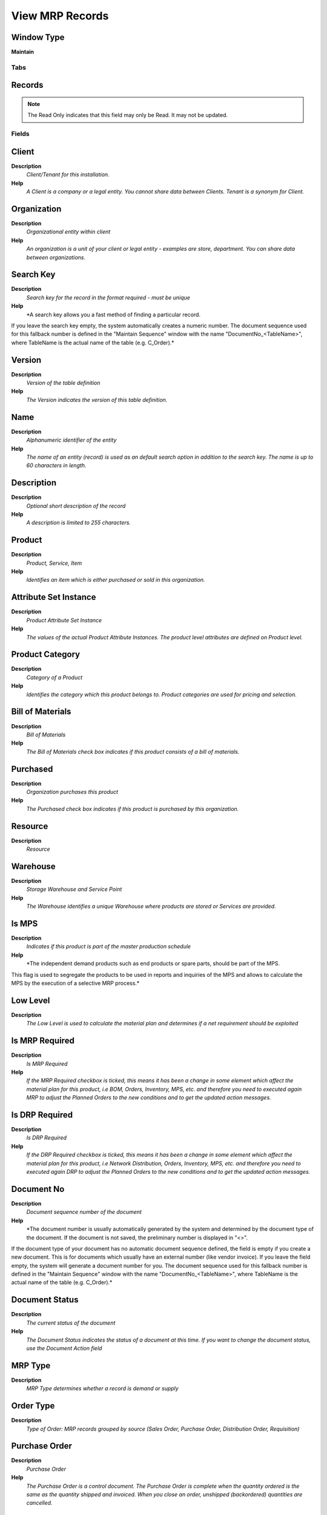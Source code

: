 
.. _functional-guide/window/window-view-mrp-records:

================
View MRP Records
================


Window Type
-----------
\ **Maintain**\ 


Tabs
====

Records
-------

.. note::
    The Read Only indicates that this field may only be Read.  It may not be updated.

Fields
======

Client
------
\ **Description**\ 
 \ *Client/Tenant for this installation.*\ 
\ **Help**\ 
 \ *A Client is a company or a legal entity. You cannot share data between Clients. Tenant is a synonym for Client.*\ 

Organization
------------
\ **Description**\ 
 \ *Organizational entity within client*\ 
\ **Help**\ 
 \ *An organization is a unit of your client or legal entity - examples are store, department. You can share data between organizations.*\ 

Search Key
----------
\ **Description**\ 
 \ *Search key for the record in the format required - must be unique*\ 
\ **Help**\ 
 \ *A search key allows you a fast method of finding a particular record.
If you leave the search key empty, the system automatically creates a numeric number.  The document sequence used for this fallback number is defined in the "Maintain Sequence" window with the name "DocumentNo_<TableName>", where TableName is the actual name of the table (e.g. C_Order).*\ 

Version
-------
\ **Description**\ 
 \ *Version of the table definition*\ 
\ **Help**\ 
 \ *The Version indicates the version of this table definition.*\ 

Name
----
\ **Description**\ 
 \ *Alphanumeric identifier of the entity*\ 
\ **Help**\ 
 \ *The name of an entity (record) is used as an default search option in addition to the search key. The name is up to 60 characters in length.*\ 

Description
-----------
\ **Description**\ 
 \ *Optional short description of the record*\ 
\ **Help**\ 
 \ *A description is limited to 255 characters.*\ 

Product
-------
\ **Description**\ 
 \ *Product, Service, Item*\ 
\ **Help**\ 
 \ *Identifies an item which is either purchased or sold in this organization.*\ 

Attribute Set Instance
----------------------
\ **Description**\ 
 \ *Product Attribute Set Instance*\ 
\ **Help**\ 
 \ *The values of the actual Product Attribute Instances.  The product level attributes are defined on Product level.*\ 

Product Category
----------------
\ **Description**\ 
 \ *Category of a Product*\ 
\ **Help**\ 
 \ *Identifies the category which this product belongs to.  Product categories are used for pricing and selection.*\ 

Bill of Materials
-----------------
\ **Description**\ 
 \ *Bill of Materials*\ 
\ **Help**\ 
 \ *The Bill of Materials check box indicates if this product consists of a bill of materials.*\ 

Purchased
---------
\ **Description**\ 
 \ *Organization purchases this product*\ 
\ **Help**\ 
 \ *The Purchased check box indicates if this product is purchased by this organization.*\ 

Resource
--------
\ **Description**\ 
 \ *Resource*\ 

Warehouse
---------
\ **Description**\ 
 \ *Storage Warehouse and Service Point*\ 
\ **Help**\ 
 \ *The Warehouse identifies a unique Warehouse where products are stored or Services are provided.*\ 

Is MPS
------
\ **Description**\ 
 \ *Indicates if this product is part of the master production schedule*\ 
\ **Help**\ 
 \ *The independent demand products such as end products or spare parts, should be part of the MPS.


This flag is used to segregate the products to be used in reports and inquiries of the MPS and allows to calculate the MPS by the execution of a selective MRP process.*\ 

Low Level
---------
\ **Description**\ 
 \ *The Low Level is used to calculate the material plan and determines if a net requirement should be exploited*\ 

Is MRP Required
---------------
\ **Description**\ 
 \ *Is MRP Required*\ 
\ **Help**\ 
 \ *If the MRP Required checkbox is ticked, this means it has been a change in some element which affect the material plan  for this product, i.e BOM, Orders, Inventory, MPS, etc. and therefore  you need to executed again MRP to adjust the Planned Orders to the new conditions and to get the updated action messages.*\ 

Is DRP Required
---------------
\ **Description**\ 
 \ *Is DRP Required*\ 
\ **Help**\ 
 \ *If the DRP Required checkbox is ticked, this means it has been a change in some element which affect the material plan  for this product, i.e Network Distribution, Orders, Inventory, MPS, etc. and therefore  you need to executed again DRP to adjust the Planned Orders to the new conditions and to get the updated action messages.*\ 

Document No
-----------
\ **Description**\ 
 \ *Document sequence number of the document*\ 
\ **Help**\ 
 \ *The document number is usually automatically generated by the system and determined by the document type of the document. If the document is not saved, the preliminary number is displayed in "<>".

If the document type of your document has no automatic document sequence defined, the field is empty if you create a new document. This is for documents which usually have an external number (like vendor invoice).  If you leave the field empty, the system will generate a document number for you. The document sequence used for this fallback number is defined in the "Maintain Sequence" window with the name "DocumentNo_<TableName>", where TableName is the actual name of the table (e.g. C_Order).*\ 

Document Status
---------------
\ **Description**\ 
 \ *The current status of the document*\ 
\ **Help**\ 
 \ *The Document Status indicates the status of a document at this time.  If you want to change the document status, use the Document Action field*\ 

MRP Type
--------
\ **Description**\ 
 \ *MRP Type determines whether a record is demand or supply*\ 

Order Type
----------
\ **Description**\ 
 \ *Type of Order: MRP records grouped by source (Sales Order, Purchase Order, Distribution Order, Requisition)*\ 

Purchase Order
--------------
\ **Description**\ 
 \ *Purchase Order*\ 
\ **Help**\ 
 \ *The Purchase Order is a control document.  The Purchase Order is complete when the quantity ordered is the same as the quantity shipped and invoiced.  When you close an order, unshipped (backordered) quantities are cancelled.*\ 

Purchase Order Line
-------------------
\ **Description**\ 
 \ *Purchase Order Line*\ 
\ **Help**\ 
 \ *The Purchase Order Line is a unique identifier for a line in an order.*\ 

Manufacturing Order
-------------------
\ **Description**\ 
 \ *Manufacturing Order*\ 

Manufacturing Order BOM Line
----------------------------

Distribution Order
------------------

Distribution Order Line
-----------------------

Requisition
-----------
\ **Description**\ 
 \ *Material Requisition*\ 

Requisition Line
----------------
\ **Description**\ 
 \ *Material Requisition Line*\ 

Forecast
--------
\ **Description**\ 
 \ *Material Forecast*\ 
\ **Help**\ 
 \ *Material Forecast*\ 

Forecast Line
-------------
\ **Description**\ 
 \ *Forecast Line*\ 
\ **Help**\ 
 \ *Forecast of Product Qyantity by Period*\ 

Project
-------
\ **Description**\ 
 \ *Financial Project*\ 
\ **Help**\ 
 \ *A Project allows you to track and control internal or external activities.*\ 

Project Phase
-------------
\ **Description**\ 
 \ *Phase of a Project*\ 

Project Task
------------
\ **Description**\ 
 \ *Actual Project Task in a Phase*\ 
\ **Help**\ 
 \ *A Project Task in a Project Phase represents the actual work.*\ 

Priority
--------
\ **Description**\ 
 \ *Indicates if this request is of a high, medium or low priority.*\ 
\ **Help**\ 
 \ *The Priority indicates the importance of this request.*\ 

Planner
-------
\ **Description**\ 
 \ *Company Agent for Planning*\ 
\ **Help**\ 
 \ *The Master Planner indicates the company agent in charge of the MPS management. Any Master Planner must be a valid internal user.*\ 

Business Partner
----------------
\ **Description**\ 
 \ *Identifies a Business Partner*\ 
\ **Help**\ 
 \ *A Business Partner is anyone with whom you transact.  This can include Vendor, Customer, Employee or Salesperson*\ 

Quantity
--------
\ **Description**\ 
 \ *Quantity*\ 
\ **Help**\ 
 \ *The Quantity indicates the number of a specific product or item for this document.*\ 

Date Ordered
------------
\ **Description**\ 
 \ *Date of Order*\ 
\ **Help**\ 
 \ *Indicates the Date an item was ordered.*\ 

Date Start
----------
\ **Description**\ 
 \ *Date Start for this Order*\ 

Date Promised
-------------
\ **Description**\ 
 \ *Date Order was promised*\ 
\ **Help**\ 
 \ *The Date Promised indicates the date, if any, that an Order was promised for.*\ 

Start Schedule
--------------
\ **Description**\ 
 \ *Scheduled start date for this Order*\ 

Finish Schedule
---------------
\ **Description**\ 
 \ *Scheduled Finish date for this Order*\ 

Date Confirm
------------
\ **Description**\ 
 \ *Date Confirm of this Order*\ 

Date Simulation
---------------
\ **Description**\ 
 \ *Simulation date for this Material Plan*\ 
